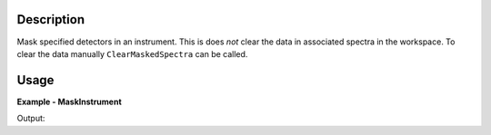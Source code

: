 
.. algorithm::

.. summary::

.. relatedalgorithms::

.. properties::

Description
-----------

Mask specified detectors in an instrument.
This is does *not* clear the data in associated spectra in the workspace.
To clear the data manually ``ClearMaskedSpectra`` can be called.

Usage
-----

**Example - MaskInstrument**

.. testcode:: MaskInstrumentExample

  ws = CreateSampleWorkspace()
  ws = MaskInstrument(InputWorkspace=ws, DetectorIDs='100,102-104')
  # Detectors are masked but data is untouched
  for i in range(6):
    print("Detector {} masked: {:5} data {}".format(i, str(ws.getDetector(i).isMasked()), ws.readY(i)[0]))

Output:

.. testoutput:: MaskInstrumentExample

  Detector 0 masked: True  data 0.3
  Detector 1 masked: False data 0.3
  Detector 2 masked: True  data 0.3
  Detector 3 masked: True  data 0.3
  Detector 4 masked: True  data 0.3
  Detector 5 masked: False data 0.3

.. categories::

.. sourcelink::

